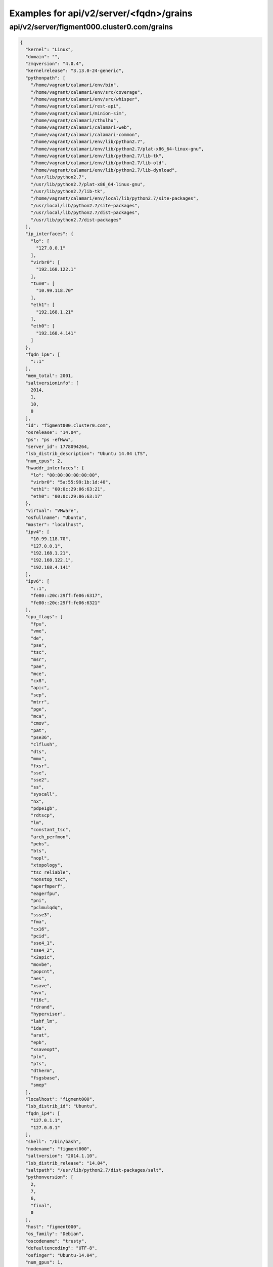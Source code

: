 Examples for api/v2/server/<fqdn>/grains
========================================

api/v2/server/figment000.cluster0.com/grains
--------------------------------------------

.. code-block:: json

   {
     "kernel": "Linux", 
     "domain": "", 
     "zmqversion": "4.0.4", 
     "kernelrelease": "3.13.0-24-generic", 
     "pythonpath": [
       "/home/vagrant/calamari/env/bin", 
       "/home/vagrant/calamari/env/src/coverage", 
       "/home/vagrant/calamari/env/src/whisper", 
       "/home/vagrant/calamari/rest-api", 
       "/home/vagrant/calamari/minion-sim", 
       "/home/vagrant/calamari/cthulhu", 
       "/home/vagrant/calamari/calamari-web", 
       "/home/vagrant/calamari/calamari-common", 
       "/home/vagrant/calamari/env/lib/python2.7", 
       "/home/vagrant/calamari/env/lib/python2.7/plat-x86_64-linux-gnu", 
       "/home/vagrant/calamari/env/lib/python2.7/lib-tk", 
       "/home/vagrant/calamari/env/lib/python2.7/lib-old", 
       "/home/vagrant/calamari/env/lib/python2.7/lib-dynload", 
       "/usr/lib/python2.7", 
       "/usr/lib/python2.7/plat-x86_64-linux-gnu", 
       "/usr/lib/python2.7/lib-tk", 
       "/home/vagrant/calamari/env/local/lib/python2.7/site-packages", 
       "/usr/local/lib/python2.7/site-packages", 
       "/usr/local/lib/python2.7/dist-packages", 
       "/usr/lib/python2.7/dist-packages"
     ], 
     "ip_interfaces": {
       "lo": [
         "127.0.0.1"
       ], 
       "virbr0": [
         "192.168.122.1"
       ], 
       "tun0": [
         "10.99.118.70"
       ], 
       "eth1": [
         "192.168.1.21"
       ], 
       "eth0": [
         "192.168.4.141"
       ]
     }, 
     "fqdn_ip6": [
       "::1"
     ], 
     "mem_total": 2001, 
     "saltversioninfo": [
       2014, 
       1, 
       10, 
       0
     ], 
     "id": "figment000.cluster0.com", 
     "osrelease": "14.04", 
     "ps": "ps -efHww", 
     "server_id": 1778094264, 
     "lsb_distrib_description": "Ubuntu 14.04 LTS", 
     "num_cpus": 2, 
     "hwaddr_interfaces": {
       "lo": "00:00:00:00:00:00", 
       "virbr0": "5a:55:99:1b:1d:40", 
       "eth1": "00:0c:29:06:63:21", 
       "eth0": "00:0c:29:06:63:17"
     }, 
     "virtual": "VMware", 
     "osfullname": "Ubuntu", 
     "master": "localhost", 
     "ipv4": [
       "10.99.118.70", 
       "127.0.0.1", 
       "192.168.1.21", 
       "192.168.122.1", 
       "192.168.4.141"
     ], 
     "ipv6": [
       "::1", 
       "fe80::20c:29ff:fe06:6317", 
       "fe80::20c:29ff:fe06:6321"
     ], 
     "cpu_flags": [
       "fpu", 
       "vme", 
       "de", 
       "pse", 
       "tsc", 
       "msr", 
       "pae", 
       "mce", 
       "cx8", 
       "apic", 
       "sep", 
       "mtrr", 
       "pge", 
       "mca", 
       "cmov", 
       "pat", 
       "pse36", 
       "clflush", 
       "dts", 
       "mmx", 
       "fxsr", 
       "sse", 
       "sse2", 
       "ss", 
       "syscall", 
       "nx", 
       "pdpe1gb", 
       "rdtscp", 
       "lm", 
       "constant_tsc", 
       "arch_perfmon", 
       "pebs", 
       "bts", 
       "nopl", 
       "xtopology", 
       "tsc_reliable", 
       "nonstop_tsc", 
       "aperfmperf", 
       "eagerfpu", 
       "pni", 
       "pclmulqdq", 
       "ssse3", 
       "fma", 
       "cx16", 
       "pcid", 
       "sse4_1", 
       "sse4_2", 
       "x2apic", 
       "movbe", 
       "popcnt", 
       "aes", 
       "xsave", 
       "avx", 
       "f16c", 
       "rdrand", 
       "hypervisor", 
       "lahf_lm", 
       "ida", 
       "arat", 
       "epb", 
       "xsaveopt", 
       "pln", 
       "pts", 
       "dtherm", 
       "fsgsbase", 
       "smep"
     ], 
     "localhost": "figment000", 
     "lsb_distrib_id": "Ubuntu", 
     "fqdn_ip4": [
       "127.0.1.1", 
       "127.0.0.1"
     ], 
     "shell": "/bin/bash", 
     "nodename": "figment000", 
     "saltversion": "2014.1.10", 
     "lsb_distrib_release": "14.04", 
     "saltpath": "/usr/lib/python2.7/dist-packages/salt", 
     "pythonversion": [
       2, 
       7, 
       6, 
       "final", 
       0
     ], 
     "host": "figment000", 
     "os_family": "Debian", 
     "oscodename": "trusty", 
     "defaultencoding": "UTF-8", 
     "osfinger": "Ubuntu-14.04", 
     "num_gpus": 1, 
     "cpu_model": "Intel(R) Core(TM) i5-4258U CPU @ 2.40GHz", 
     "fqdn": "figment000.cluster0.com", 
     "osarch": "amd64", 
     "cpuarch": "x86_64", 
     "lsb_distrib_codename": "trusty", 
     "gpus": [
       {
         "model": "SVGA II Adapter", 
         "vendor": "unknown"
       }
     ], 
     "path": "/home/vagrant/calamari/env/bin:/usr/local/sbin:/usr/local/bin:/usr/sbin:/usr/bin:/sbin:/bin:/usr/games:/usr/local/games:/home/vagrant/plan9port/bin", 
     "os": "Ubuntu", 
     "defaultlanguage": "en_US"
   }

